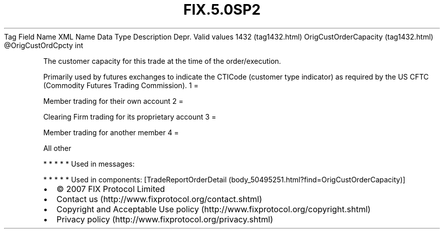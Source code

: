 .TH FIX.5.0SP2 "" "" "Tag #1432"
Tag
Field Name
XML Name
Data Type
Description
Depr.
Valid values
1432 (tag1432.html)
OrigCustOrderCapacity (tag1432.html)
\@OrigCustOrdCpcty
int
.PP
The customer capacity for this trade at the time of the
order/execution.
.PP
Primarily used by futures exchanges to indicate the CTICode
(customer type indicator) as required by the US CFTC (Commodity
Futures Trading Commission).
1
=
.PP
Member trading for their own account
2
=
.PP
Clearing Firm trading for its proprietary account
3
=
.PP
Member trading for another member
4
=
.PP
All other
.PP
   *   *   *   *   *
Used in messages:
.PP
   *   *   *   *   *
Used in components:
[TradeReportOrderDetail (body_50495251.html?find=OrigCustOrderCapacity)]

.PD 0
.P
.PD

.PP
.PP
.IP \[bu] 2
© 2007 FIX Protocol Limited
.IP \[bu] 2
Contact us (http://www.fixprotocol.org/contact.shtml)
.IP \[bu] 2
Copyright and Acceptable Use policy (http://www.fixprotocol.org/copyright.shtml)
.IP \[bu] 2
Privacy policy (http://www.fixprotocol.org/privacy.shtml)
